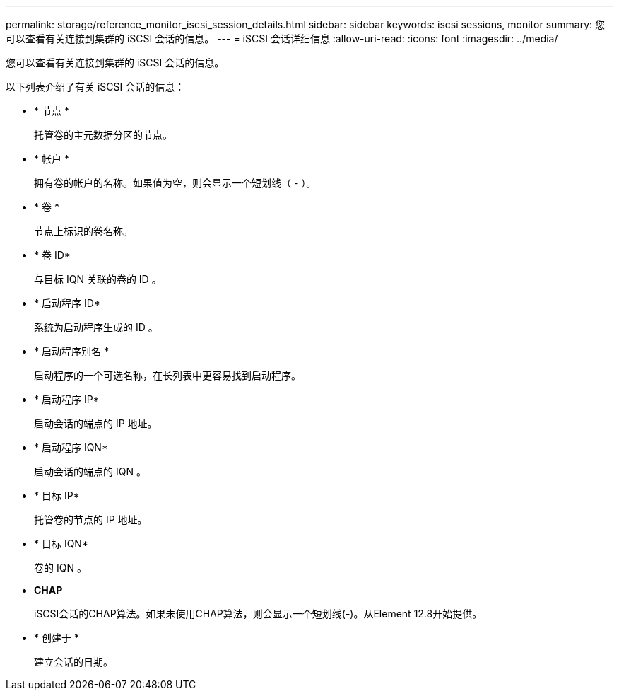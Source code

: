 ---
permalink: storage/reference_monitor_iscsi_session_details.html 
sidebar: sidebar 
keywords: iscsi sessions, monitor 
summary: 您可以查看有关连接到集群的 iSCSI 会话的信息。 
---
= iSCSI 会话详细信息
:allow-uri-read: 
:icons: font
:imagesdir: ../media/


[role="lead"]
您可以查看有关连接到集群的 iSCSI 会话的信息。

以下列表介绍了有关 iSCSI 会话的信息：

* * 节点 *
+
托管卷的主元数据分区的节点。

* * 帐户 *
+
拥有卷的帐户的名称。如果值为空，则会显示一个短划线（ - ）。

* * 卷 *
+
节点上标识的卷名称。

* * 卷 ID*
+
与目标 IQN 关联的卷的 ID 。

* * 启动程序 ID*
+
系统为启动程序生成的 ID 。

* * 启动程序别名 *
+
启动程序的一个可选名称，在长列表中更容易找到启动程序。

* * 启动程序 IP*
+
启动会话的端点的 IP 地址。

* * 启动程序 IQN*
+
启动会话的端点的 IQN 。

* * 目标 IP*
+
托管卷的节点的 IP 地址。

* * 目标 IQN*
+
卷的 IQN 。

* *CHAP*
+
iSCSI会话的CHAP算法。如果未使用CHAP算法，则会显示一个短划线(-)。从Element 12.8开始提供。

* * 创建于 *
+
建立会话的日期。


